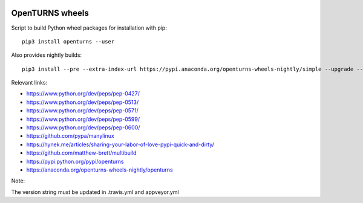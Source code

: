 .. image:: https://github.com/openturns/build-wheels/actions/workflows/build.yml/badge.svg?branch=master
    :target: https://github.com/openturns/build-wheels/actions/workflows/build.yml

.. image:: https://github.com/openturns/build-wheels/actions/workflows/nightly.yml/badge.svg?branch=master
    :target: https://github.com/openturns/build-wheels/actions/workflows/nightly.yml

================
OpenTURNS wheels
================

Script to build Python wheel packages for installation with pip::

    pip3 install openturns --user

Also provides nightly builds::

    pip3 install --pre --extra-index-url https://pypi.anaconda.org/openturns-wheels-nightly/simple --upgrade --force-reinstall openturns

Relevant links:

- https://www.python.org/dev/peps/pep-0427/
- https://www.python.org/dev/peps/pep-0513/
- https://www.python.org/dev/peps/pep-0571/
- https://www.python.org/dev/peps/pep-0599/
- https://www.python.org/dev/peps/pep-0600/
- https://github.com/pypa/manylinux
- https://hynek.me/articles/sharing-your-labor-of-love-pypi-quick-and-dirty/
- https://github.com/matthew-brett/multibuild
- https://pypi.python.org/pypi/openturns
- https://anaconda.org/openturns-wheels-nightly/openturns

Note:

The version string must be updated in .travis.yml and appveyor.yml

